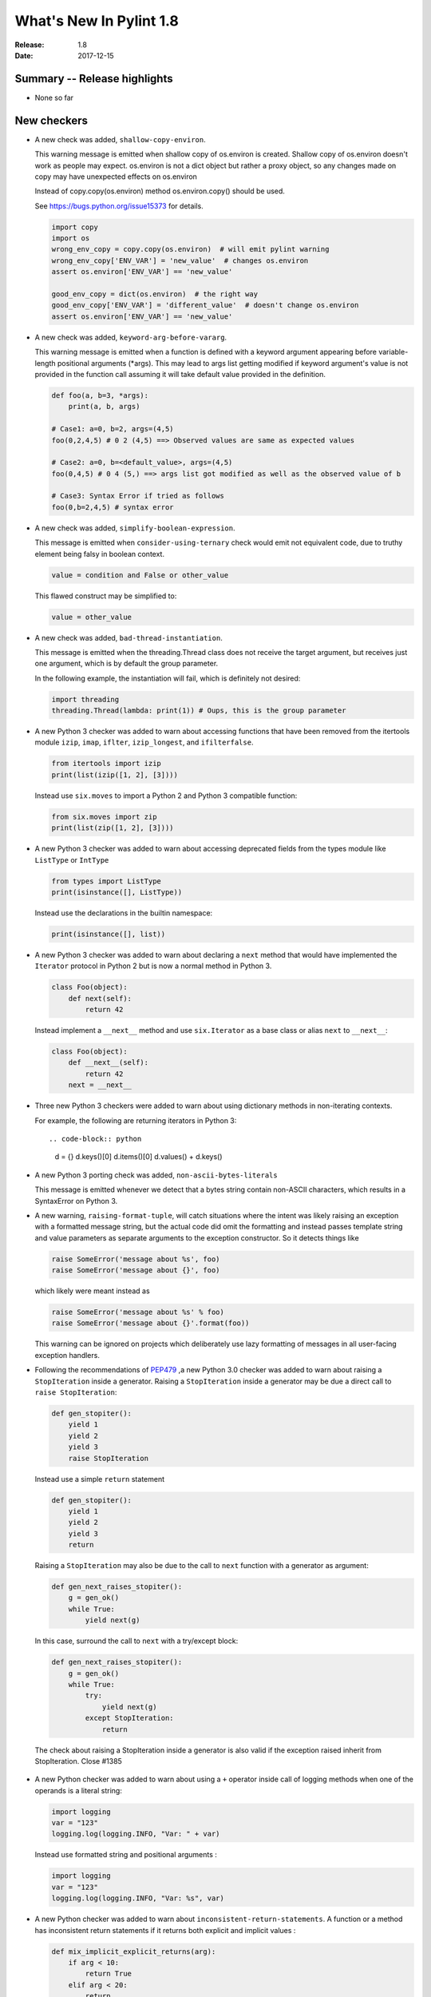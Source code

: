 **************************
  What's New In Pylint 1.8
**************************

:Release: 1.8
:Date: 2017-12-15


Summary -- Release highlights
=============================

* None so far

New checkers
============

* A new check was added, ``shallow-copy-environ``.

  This warning message is emitted when shallow copy of os.environ is created.
  Shallow copy of os.environ doesn't work as people may expect. os.environ
  is not a dict object but rather a proxy object, so any changes made
  on copy may have unexpected effects on os.environ

  Instead of copy.copy(os.environ) method os.environ.copy() should be used.

  See https://bugs.python.org/issue15373 for details.

  .. code-block:: python

     import copy
     import os
     wrong_env_copy = copy.copy(os.environ)  # will emit pylint warning
     wrong_env_copy['ENV_VAR'] = 'new_value'  # changes os.environ
     assert os.environ['ENV_VAR'] == 'new_value'

     good_env_copy = dict(os.environ)  # the right way
     good_env_copy['ENV_VAR'] = 'different_value'  # doesn't change os.environ
     assert os.environ['ENV_VAR'] == 'new_value'

* A new check was added, ``keyword-arg-before-vararg``.

  This warning message is emitted when a function is defined with a keyword
  argument appearing before variable-length positional arguments (\*args).
  This may lead to args list getting modified if keyword argument's value is
  not provided in the function call assuming it will take default value provided
  in the definition.

  .. rstcheck: ignore-next-code-block
  .. code-block:: python

     def foo(a, b=3, *args):
         print(a, b, args)

     # Case1: a=0, b=2, args=(4,5)
     foo(0,2,4,5) # 0 2 (4,5) ==> Observed values are same as expected values

     # Case2: a=0, b=<default_value>, args=(4,5)
     foo(0,4,5) # 0 4 (5,) ==> args list got modified as well as the observed value of b

     # Case3: Syntax Error if tried as follows
     foo(0,b=2,4,5) # syntax error

* A new check was added, ``simplify-boolean-expression``.

  This message is emitted when ``consider-using-ternary`` check would emit
  not equivalent code, due to truthy element being falsy in boolean context.

  .. code-block:: python

     value = condition and False or other_value

  This flawed construct may be simplified to:

  .. code-block:: python

     value = other_value

* A new check was added, ``bad-thread-instantiation``.

  This message is emitted when the threading.Thread class does not
  receive the target argument, but receives just one argument, which
  is by default the group parameter.

  In the following example, the instantiation will fail, which is definitely
  not desired:

  .. code-block:: python

     import threading
     threading.Thread(lambda: print(1)) # Oups, this is the group parameter

* A new Python 3 checker was added to warn about accessing functions that have been
  removed from the itertools module ``izip``, ``imap``, ``iflter``, ``izip_longest``, and ``ifilterfalse``.

  .. code-block:: python

      from itertools import izip
      print(list(izip([1, 2], [3])))

  Instead use ``six.moves`` to import a Python 2 and Python 3 compatible function:

  .. code-block:: python

      from six.moves import zip
      print(list(zip([1, 2], [3])))

* A new Python 3 checker was added to warn about accessing deprecated fields from
  the types module like ``ListType`` or ``IntType``

  .. code-block:: python

      from types import ListType
      print(isinstance([], ListType))

  Instead use the declarations in the builtin namespace:

  .. code-block:: python

      print(isinstance([], list))

* A new Python 3 checker was added to warn about declaring a ``next`` method that
  would have implemented the ``Iterator`` protocol in Python 2 but is now a normal
  method in Python 3.

  .. code-block:: python

      class Foo(object):
          def next(self):
              return 42

  Instead implement a ``__next__`` method and use ``six.Iterator`` as a base class
  or alias ``next`` to ``__next__``:

  .. code-block:: python

      class Foo(object):
          def __next__(self):
              return 42
          next = __next__

* Three new Python 3 checkers were added to warn about using dictionary methods
  in non-iterating contexts.

  For example, the following are returning iterators in Python 3::

  .. code-block:: python

     d = {}
     d.keys()[0]
     d.items()[0]
     d.values() + d.keys()

* A new Python 3 porting check was added, ``non-ascii-bytes-literals``

  This message is emitted whenever we detect that a bytes string contain
  non-ASCII characters, which results in a SyntaxError on Python 3.

* A new warning, ``raising-format-tuple``, will catch situations where the
  intent was likely raising an exception with a formatted message string,
  but the actual code did omit the formatting and instead passes template
  string and value parameters as separate arguments to the exception
  constructor.  So it detects things like

  .. code-block:: python

      raise SomeError('message about %s', foo)
      raise SomeError('message about {}', foo)

  which likely were meant instead as

  .. code-block:: python

      raise SomeError('message about %s' % foo)
      raise SomeError('message about {}'.format(foo))

  This warning can be ignored on projects which deliberately use lazy
  formatting of messages in all user-facing exception handlers.

* Following the recommendations of PEP479_ ,a new Python 3.0 checker was added to warn about raising a ``StopIteration`` inside
  a generator. Raising a ``StopIteration`` inside a generator may be due a direct call
  to ``raise StopIteration``:

  .. code-block:: python

      def gen_stopiter():
          yield 1
          yield 2
          yield 3
          raise StopIteration

  Instead use a simple ``return`` statement

  .. code-block:: python

      def gen_stopiter():
          yield 1
          yield 2
          yield 3
          return

  Raising a ``StopIteration`` may also be due to the call to ``next`` function with a generator
  as argument:

  .. code-block:: python

      def gen_next_raises_stopiter():
          g = gen_ok()
          while True:
              yield next(g)

  In this case, surround the call to ``next`` with a try/except block:

  .. code-block:: python

      def gen_next_raises_stopiter():
          g = gen_ok()
          while True:
              try:
                  yield next(g)
              except StopIteration:
                  return

  The check about raising a StopIteration inside a generator is also valid if the exception
  raised inherit from StopIteration.
  Close #1385

 .. _PEP479: https://peps.python.org/pep-0479

* A new Python checker was added to warn about using a ``+`` operator inside call of logging methods
  when one of the operands is a literal string:

  .. code-block:: python

     import logging
     var = "123"
     logging.log(logging.INFO, "Var: " + var)

  Instead use formatted string and positional arguments :

  .. code-block:: python

     import logging
     var = "123"
     logging.log(logging.INFO, "Var: %s", var)

* A new Python checker was added to warn about ``inconsistent-return-statements``. A function or a method
  has inconsistent return statements if it returns both explicit and implicit values :

  .. code-block:: python

    def mix_implicit_explicit_returns(arg):
        if arg < 10:
            return True
        elif arg < 20:
            return

  According to PEP8_, if any return statement returns an expression,
  any return statements where no value is returned should explicitly state this as return None,
  and an explicit return statement should be present at the end of the function (if reachable).
  Thus, the previous function should be written:

  .. code-block:: python

    def mix_implicit_explicit_returns(arg):
        if arg < 10:
            return True
        elif arg < 20:
            return None

  Close #1267

 .. _PEP8: https://peps.python.org/pep-0008

Other Changes
=============

* Fixing u'' string in superfluous-parens message.

* Configuration options of invalid name checker are significantly redesigned.
  Predefined rules for common naming styles were introduced. For typical
  setups, user friendly options like ``--function-naming-style=camelCase`` may
  be used in place of hand-written regular expressions. Default linter config
  enforce PEP8-compatible naming style. See documentation for details.

* Raise meaningful exception in case of invalid reporter class (output format)
  being selected.

* The docparams extension now allows a property docstring to document both
  the property and the setter. Therefore setters can also have no docstring.

* The docparams extension now understands property type syntax.

  .. code-block:: python

      class Foo(object):
          @property
          def foo(self):
              """My Sphinx style docstring description.

              :type: int
              """
              return 10

  .. code-block:: python

    class Foo(object):
        @property
        def foo(self):
            """int: My Numpy and Google docstring style description."""
            return 10

* In case of ``--output-format=json``, the dictionary returned holds a new key-value pair.
  The key is ``message-id`` and the value the message id.

* Spelling checker has a new configuration parameter ``max-spelling-suggestions``, which
  affects maximum count of suggestions included in emitted message.

* The **invalid-name** check contains the name of the template that caused the failure.

  For the given code, **pylint** used to emit ``invalid-name`` in the form ``Invalid constant name var``,
  without offering any context why ``var`` is not such a good name.

  With this change, it is now more clear what should be improved for a name to be accepted according to
  its corresponding template.

* New configuration flag, ``suggestion-mode`` was introduced. When enabled, pylint would
  attempt to emit user-friendly suggestions instead of spurious errors for some known
  false-positive scenarios. Flag is enabled by default.

* ``superfluous-parens`` is no longer wrongly emitted for logical statements involving ``in`` operator
  (see example below for what used to be false-positive).

  .. code-block:: python

    foo = None
    if 'bar' in (foo or {}):
      pass

* Redefinition of dummy function is now possible. ``function-redefined`` message won't be emitted anymore when
  dummy functions are redefined.

* ``missing-param-doc`` and ``missing-type-doc`` are no longer emitted when
  ``Args`` and ``Keyword Args`` are mixed in Google docstring.

* Fix of false positive ``useless-super-delegation`` message when
  parameters default values are different from those used in the base class.

* Fix of false positive ``useless-else-on-loop`` message when break statements
  are deeply nested inside loop.

* The Python 3 porting checker no longer emits multiple ``no-absolute-import`` per file.

* The Python 3 porting checker respects disabled checkers found in the config file.

* Modules, classes, or methods consist of compound statements that exceed the ``docstring-min-length``
  are now correctly emitting ``missing-docstring``

* Fix no ``wrong-import-order`` message emitted on ordering of first and third party libraries.
  With this fix, pylint distinguishes first and third party modules when checking
  import order.

* Fix the ignored ``pylint disable=fixme`` directives for comments following
  the last statement in a file.

* Fix ``line-too-long`` message deactivated by wrong disable directive.
  The directive ``disable=fixme`` doesn't deactivate anymore the emission
  of ``line-too-long`` message for long commented lines.

* If the rcfile specified on the command line doesn't exist, then an
  IOError exception is raised.

* Fix the wrong scope of ``disable=`` directive after a commented line.
  For example when a ``disable=line-too-long`` directive is at the end of a
  long commented line, it no longer disables the emission of ``line-too-long``
  message for lines that follow.
